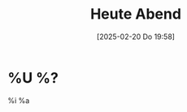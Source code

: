 #+title:      Heute Abend
#+date:       [2025-02-20 Do 19:58]
#+filetags:   :journal:
#+identifier: 20250220T195804

* %U %?
:PROPERTIES:
:CUSTOM_ID: h:8bf59a87-1b33-4827-98f5-fbe7debdde43
:END:
%i
%a
